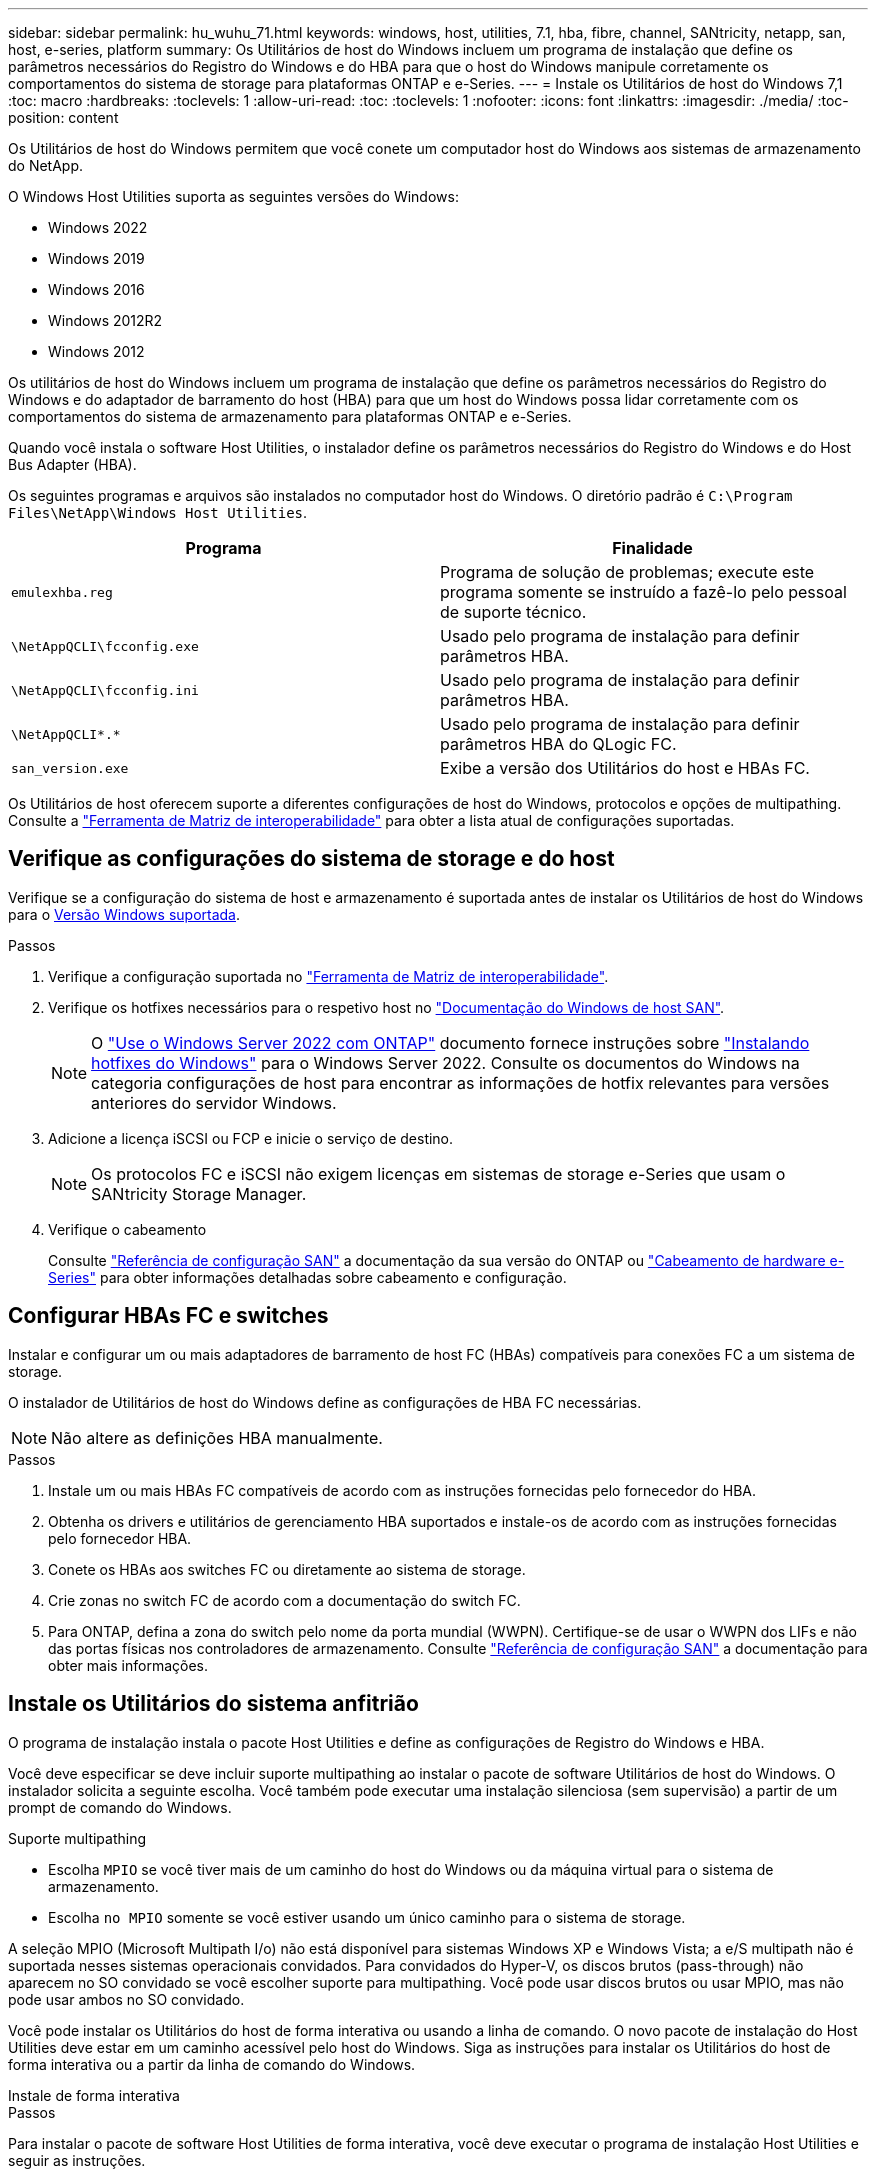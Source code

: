 ---
sidebar: sidebar 
permalink: hu_wuhu_71.html 
keywords: windows, host, utilities, 7.1, hba, fibre, channel, SANtricity, netapp, san, host, e-series, platform 
summary: Os Utilitários de host do Windows incluem um programa de instalação que define os parâmetros necessários do Registro do Windows e do HBA para que o host do Windows manipule corretamente os comportamentos do sistema de storage para plataformas ONTAP e e-Series. 
---
= Instale os Utilitários de host do Windows 7,1
:toc: macro
:hardbreaks:
:toclevels: 1
:allow-uri-read: 
:toc: 
:toclevels: 1
:nofooter: 
:icons: font
:linkattrs: 
:imagesdir: ./media/
:toc-position: content


[role="lead"]
Os Utilitários de host do Windows permitem que você conete um computador host do Windows aos sistemas de armazenamento do NetApp.

O Windows Host Utilities suporta as seguintes versões do Windows:

* Windows 2022
* Windows 2019
* Windows 2016
* Windows 2012R2
* Windows 2012


Os utilitários de host do Windows incluem um programa de instalação que define os parâmetros necessários do Registro do Windows e do adaptador de barramento do host (HBA) para que um host do Windows possa lidar corretamente com os comportamentos do sistema de armazenamento para plataformas ONTAP e e-Series.

Quando você instala o software Host Utilities, o instalador define os parâmetros necessários do Registro do Windows e do Host Bus Adapter (HBA).

Os seguintes programas e arquivos são instalados no computador host do Windows. O diretório padrão é `C:\Program Files\NetApp\Windows Host Utilities`.

|===
| Programa | Finalidade 


| `emulexhba.reg` | Programa de solução de problemas; execute este programa somente se instruído a fazê-lo pelo pessoal de suporte técnico. 


| `\NetAppQCLI\fcconfig.exe` | Usado pelo programa de instalação para definir parâmetros HBA. 


| `\NetAppQCLI\fcconfig.ini` | Usado pelo programa de instalação para definir parâmetros HBA. 


| `\NetAppQCLI\*.*` | Usado pelo programa de instalação para definir parâmetros HBA do QLogic FC. 


| `san_version.exe` | Exibe a versão dos Utilitários do host e HBAs FC. 
|===
Os Utilitários de host oferecem suporte a diferentes configurações de host do Windows, protocolos e opções de multipathing. Consulte a https://mysupport.netapp.com/matrix/["Ferramenta de Matriz de interoperabilidade"^] para obter a lista atual de configurações suportadas.



== Verifique as configurações do sistema de storage e do host

Verifique se a configuração do sistema de host e armazenamento é suportada antes de instalar os Utilitários de host do Windows para o <<supported-windows-versions-71,Versão Windows suportada>>.

.Passos
. Verifique a configuração suportada no http://mysupport.netapp.com/matrix["Ferramenta de Matriz de interoperabilidade"^].
. Verifique os hotfixes necessários para o respetivo host no link:https://docs.netapp.com/us-en/ontap-sanhost/index.html["Documentação do Windows de host SAN"].
+

NOTE: O link:https://docs.netapp.com/us-en/ontap-sanhost/hu_windows_2022.html["Use o Windows Server 2022 com ONTAP"] documento fornece instruções sobre link:https://docs.netapp.com/us-en/ontap-sanhost/hu_windows_2022.html#installing-windows-hotfixes["Instalando hotfixes do Windows"] para o Windows Server 2022. Consulte os documentos do Windows na categoria configurações de host para encontrar as informações de hotfix relevantes para versões anteriores do servidor Windows.

. Adicione a licença iSCSI ou FCP e inicie o serviço de destino.
+

NOTE: Os protocolos FC e iSCSI não exigem licenças em sistemas de storage e-Series que usam o SANtricity Storage Manager.

. Verifique o cabeamento
+
Consulte https://docs.netapp.com/us-en/ontap/san-config/index.html["Referência de configuração SAN"^] a documentação da sua versão do ONTAP ou https://docs.netapp.com/us-en/e-series/install-hw-cabling/index.html["Cabeamento de hardware e-Series"^] para obter informações detalhadas sobre cabeamento e configuração.





== Configurar HBAs FC e switches

Instalar e configurar um ou mais adaptadores de barramento de host FC (HBAs) compatíveis para conexões FC a um sistema de storage.

O instalador de Utilitários de host do Windows define as configurações de HBA FC necessárias.


NOTE: Não altere as definições HBA manualmente.

.Passos
. Instale um ou mais HBAs FC compatíveis de acordo com as instruções fornecidas pelo fornecedor do HBA.
. Obtenha os drivers e utilitários de gerenciamento HBA suportados e instale-os de acordo com as instruções fornecidas pelo fornecedor HBA.
. Conete os HBAs aos switches FC ou diretamente ao sistema de storage.
. Crie zonas no switch FC de acordo com a documentação do switch FC.
. Para ONTAP, defina a zona do switch pelo nome da porta mundial (WWPN). Certifique-se de usar o WWPN dos LIFs e não das portas físicas nos controladores de armazenamento. Consulte https://docs.netapp.com/us-en/ontap/san-config/index.html["Referência de configuração SAN"^] a documentação para obter mais informações.




== Instale os Utilitários do sistema anfitrião

O programa de instalação instala o pacote Host Utilities e define as configurações de Registro do Windows e HBA.

Você deve especificar se deve incluir suporte multipathing ao instalar o pacote de software Utilitários de host do Windows. O instalador solicita a seguinte escolha. Você também pode executar uma instalação silenciosa (sem supervisão) a partir de um prompt de comando do Windows.

.Suporte multipathing
* Escolha `MPIO` se você tiver mais de um caminho do host do Windows ou da máquina virtual para o sistema de armazenamento.
* Escolha `no MPIO` somente se você estiver usando um único caminho para o sistema de storage.


A seleção MPIO (Microsoft Multipath I/o) não está disponível para sistemas Windows XP e Windows Vista; a e/S multipath não é suportada nesses sistemas operacionais convidados. Para convidados do Hyper-V, os discos brutos (pass-through) não aparecem no SO convidado se você escolher suporte para multipathing. Você pode usar discos brutos ou usar MPIO, mas não pode usar ambos no SO convidado.

Você pode instalar os Utilitários do host de forma interativa ou usando a linha de comando. O novo pacote de instalação do Host Utilities deve estar em um caminho acessível pelo host do Windows. Siga as instruções para instalar os Utilitários do host de forma interativa ou a partir da linha de comando do Windows.

[role="tabbed-block"]
====
.Instale de forma interativa
--
.Passos
Para instalar o pacote de software Host Utilities de forma interativa, você deve executar o programa de instalação Host Utilities e seguir as instruções.

.Passos
. Transfira o ficheiro executável a partir do https://mysupport.netapp.com/site/products/all/details/hostutilities/downloads-tab/download/61343/7.1/downloads["Site de suporte da NetApp"^].
. Mude para o diretório a partir do qual você baixou o arquivo executável.
. Execute o `netapp_windows_host_utilities_7.1_x64` arquivo e siga as instruções na tela.
. Reinicie o host do Windows quando solicitado.


--
.Instale a partir de uma linha de comando
--
Você pode executar uma instalação silenciosa (sem supervisão) dos Utilitários do host inserindo os comandos apropriados em um prompt de comando do Windows. O sistema reinicia automaticamente quando a instalação está concluída.

.Passos
. Digite o seguinte comando em um prompt de comando do Windows:
+
`msiexec /i installer.msi /quiet MULTIPATHING= {0 | 1} [INSTALLDIR=inst_path]`

+
** `installer` É o nome do `.msi` arquivo para a arquitetura da CPU
** MULTIPATHING especifica se o suporte MPIO está instalado. Os valores permitidos são "0" para não, "1" para sim
** `inst_path` É o caminho onde os arquivos do Host Utilities estão instalados. O caminho padrão é `C:\Program Files\NetApp\Windows Host Utilities\`.





NOTE: Para ver as opções padrão do Microsoft Installer (MSI) para Registro e outras funções, digite `msiexec /help` em um prompt de comando do Windows. Por exemplo, o comando 'msiexec /i install.msi /quiet /l*v <install.log> 1' exibe informações de Registro.

--
====